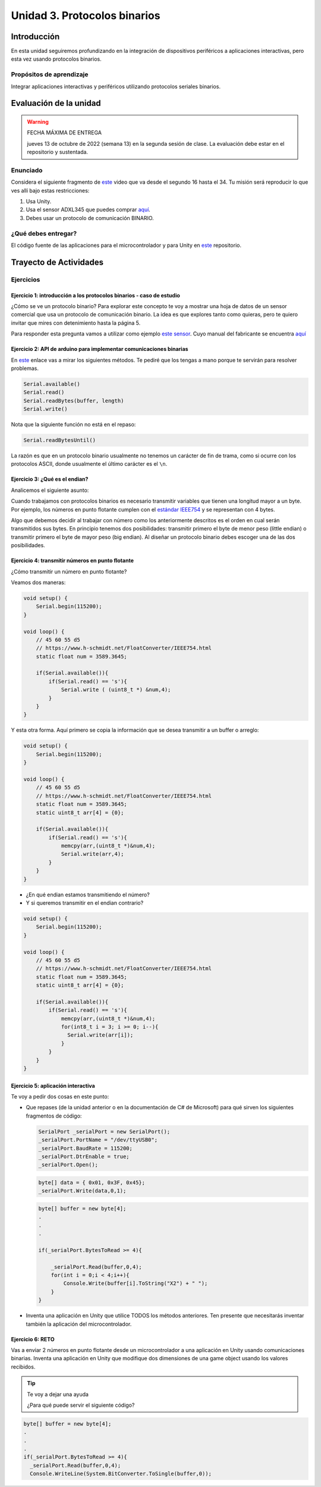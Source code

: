 Unidad 3. Protocolos binarios 
=========================================================

Introducción 
--------------

En esta unidad seguiremos profundizando en la integración de 
dispositivos periféricos a aplicaciones interactivas, pero esta vez usando 
protocolos binarios.

Propósitos de aprendizaje
*********************************

Integrar aplicaciones interactivas y periféricos utilizando 
protocolos seriales binarios.


Evaluación de la unidad
--------------------------

.. warning:: FECHA MÁXIMA DE ENTREGA

    jueves 13 de octubre de 2022 (semana 13) en la segunda sesión de clase. La evaluación
    debe estar en el repositorio y sustentada.

Enunciado 
**************

Considera el siguiente fragmento de `este <https://youtu.be/KMhbV1p3MWk?t=16>`__ video que va desde el segundo 16 hasta el 34.
Tu misión será reproducir lo que ves allí bajo estas restricciones:

#. Usa Unity.
#. Usa el sensor ADXL345 que puedes comprar `aquí <https://www.didacticaselectronicas.com/index.php/sensores/acelerometros-gyros/m%C3%B3dulo-gy-291-tarjetas-sensores-acelerometros-3-ejes-3-grados-3dof-3-dof-adxl345-detail>`__.
#. Debes usar un protocolo de comunicación BINARIO.


¿Qué debes entregar?
***********************

El código fuente de las aplicaciones para el microcontrolador y para Unity en 
`este <https://classroom.github.com/a/eWHjsSqp>`__ repositorio.


Trayecto de Actividades
-------------------------

Ejercicios
*************

Ejercicio 1: introducción a los protocolos binarios - caso de estudio
^^^^^^^^^^^^^^^^^^^^^^^^^^^^^^^^^^^^^^^^^^^^^^^^^^^^^^^^^^^^^^^^^^^^^^

¿Cómo se ve un protocolo binario? Para explorar este concepto te voy a 
mostrar una hoja de datos de un sensor comercial que usa un protocolo de 
comunicación binario. La idea es que explores tanto como quieras, pero 
te quiero invitar que mires con detenimiento hasta la página 5.

Para responder esta pregunta vamos a utilizar como ejemplo
`este sensor <http://www.chafon.com/productdetails.aspx?pid=382>`__.
Cuyo manual del fabricante se encuentra `aquí <https://drive.google.com/open?id=1uDtgNkUCknkj3iTkykwhthjLoTGJCcea>`__


Ejercicio 2: API de arduino para implementar comunicaciones binarias
^^^^^^^^^^^^^^^^^^^^^^^^^^^^^^^^^^^^^^^^^^^^^^^^^^^^^^^^^^^^^^^^^^^^^^

En `este <https://www.arduino.cc/reference/en/language/functions/communication/serial/>`__ enlace
vas a mirar los siguientes métodos. Te pediré que los tengas a mano porque te servirán 
para resolver problemas.

.. code-block:: cpp

   Serial.available()
   Serial.read()
   Serial.readBytes(buffer, length)
   Serial.write()

Nota que la siguiente función no está en el repaso:

.. code-block:: cpp

   Serial.readBytesUntil() 

La razón es que en un protocolo binario usualmente no tenemos
un carácter de fin de trama, como si ocurre con los protocolos
ASCII, donde usualmente el último carácter es el ``\n``.

Ejercicio 3: ¿Qué es el endian?
^^^^^^^^^^^^^^^^^^^^^^^^^^^^^^^^

Analicemos el siguiente asunto:

Cuando trabajamos con protocolos binarios es necesario
transmitir variables que tienen una longitud mayor a un byte.
Por ejemplo, los números en punto flotante cumplen con el
`estándar IEEE754 <https://www.h-schmidt.net/FloatConverter/IEEE754.html>`__
y se representan con 4 bytes.

Algo que debemos decidir al trabajar con número como los anteriormente
descritos es el orden en cual serán transmitidos sus bytes. En principio
tenemos dos posibilidades: transmitir primero el byte de menor peso (little endian)
o transmitir primero el byte de mayor peso (big endian). Al diseñar un protocolo
binario debes escoger una de las dos posibilidades.

Ejercicio 4: transmitir números en punto flotante
^^^^^^^^^^^^^^^^^^^^^^^^^^^^^^^^^^^^^^^^^^^^^^^^^^^

¿Cómo transmitir un número en punto flotante?

Veamos dos maneras:

.. code-block:: cpp

    void setup() {
        Serial.begin(115200);
    }
    
    void loop() {
        // 45 60 55 d5
        // https://www.h-schmidt.net/FloatConverter/IEEE754.html
        static float num = 3589.3645;
     
        if(Serial.available()){
            if(Serial.read() == 's'){
                Serial.write ( (uint8_t *) &num,4);
            }
        }
    }

Y esta otra forma. Aquí primero se copia la información que se desea 
transmitir a un buffer o arreglo:

.. code-block:: cpp

    void setup() {
        Serial.begin(115200);
    }
    
    void loop() {
        // 45 60 55 d5
        // https://www.h-schmidt.net/FloatConverter/IEEE754.html
        static float num = 3589.3645;
        static uint8_t arr[4] = {0};
    
        if(Serial.available()){
            if(Serial.read() == 's'){
                memcpy(arr,(uint8_t *)&num,4);
                Serial.write(arr,4);
            }
        }
    }

* ¿En qué endian estamos transmitiendo el número?

* Y si queremos transmitir en el endian contrario?

.. code-block:: cpp

    void setup() {
        Serial.begin(115200);
    }
    
    void loop() {
        // 45 60 55 d5
        // https://www.h-schmidt.net/FloatConverter/IEEE754.html
        static float num = 3589.3645;
        static uint8_t arr[4] = {0};
    
        if(Serial.available()){
            if(Serial.read() == 's'){
                memcpy(arr,(uint8_t *)&num,4);
                for(int8_t i = 3; i >= 0; i--){
                  Serial.write(arr[i]);  
                }
            }
        }
    }

Ejercicio 5: aplicación interactiva
^^^^^^^^^^^^^^^^^^^^^^^^^^^^^^^^^^^^^^

Te voy a pedir dos cosas en este punto:

* Que repases (de la unidad anterior o en la documentación de C# de Microsoft) 
  para qué sirven los siguientes fragmentos de código:


  .. code-block:: csharp

      SerialPort _serialPort = new SerialPort();
      _serialPort.PortName = "/dev/ttyUSB0";
      _serialPort.BaudRate = 115200;
      _serialPort.DtrEnable = true;
      _serialPort.Open();

  .. code-block:: csharp

      byte[] data = { 0x01, 0x3F, 0x45};
      _serialPort.Write(data,0,1);

  .. code-block:: csharp
      
      byte[] buffer = new byte[4];
      .
      .
      .

      if(_serialPort.BytesToRead >= 4){
          
          _serialPort.Read(buffer,0,4);
          for(int i = 0;i < 4;i++){
              Console.Write(buffer[i].ToString("X2") + " ");
          }
      }

* Inventa una aplicación en Unity que utilice TODOS los métodos anteriores. Ten presente 
  que necesitarás inventar también la aplicación del microcontrolador.


Ejercicio 6: RETO
^^^^^^^^^^^^^^^^^^^

Vas a enviar 2 números en punto flotante desde un microcontrolador a una aplicación en Unity usando comunicaciones 
binarias. Inventa una aplicación en Unity que modifique dos dimensiones de una game object usando los valores 
recibidos.

.. tip:: Te voy a dejar una ayuda

  ¿Para qué puede servir el siguiente código?

.. code-block:: csharp

    byte[] buffer = new byte[4];
    .
    .
    .
    if(_serialPort.BytesToRead >= 4){
      _serialPort.Read(buffer,0,4);
      Console.WriteLine(System.BitConverter.ToSingle(buffer,0));


